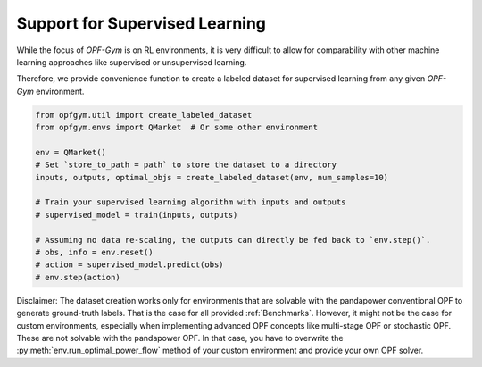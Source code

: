 Support for Supervised Learning
==========

While the focus of *OPF-Gym* is on RL environments, it is very difficult to 
allow for comparability with other machine learning approaches like supervised 
or unsupervised learning. 

Therefore, we provide convenience function to create a labeled dataset for
supervised learning from any given *OPF-Gym* environment.

.. code-block:: python

    from opfgym.util import create_labeled_dataset
    from opfgym.envs import QMarket  # Or some other environment

    env = QMarket()
    # Set `store_to_path = path` to store the dataset to a directory
    inputs, outputs, optimal_objs = create_labeled_dataset(env, num_samples=10)

    # Train your supervised learning algorithm with inputs and outputs
    # supervised_model = train(inputs, outputs)

    # Assuming no data re-scaling, the outputs can directly be fed back to `env.step()`.
    # obs, info = env.reset()
    # action = supervised_model.predict(obs)
    # env.step(action)

Disclaimer: The dataset creation works only for environments that are solvable 
with the pandapower conventional OPF to generate ground-truth labels. That is 
the case for all provided :ref:`Benchmarks`. However, it might not be the case
for custom environments, especially when implementing advanced OPF concepts 
like multi-stage OPF or stochastic OPF. These are not solvable with the 
pandapower OPF. In that case, you have to overwrite the 
:py:meth:`env.run_optimal_power_flow` method of your custom environment and 
provide your own OPF solver.
